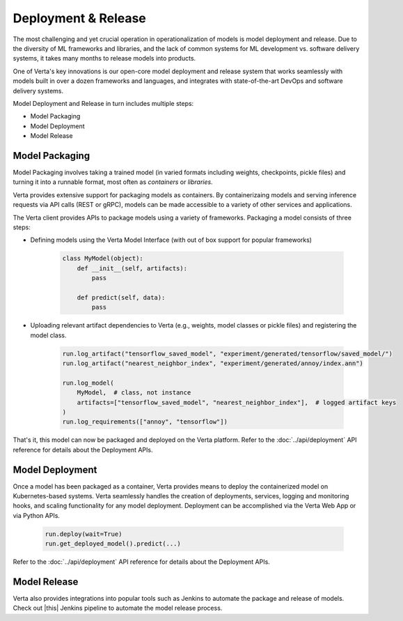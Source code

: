 Deployment & Release
====================

The most challenging and yet crucial operation in operationalization of models is model
deployment and release.
Due to the diversity of ML frameworks and libraries, and the lack of common systems
for ML development vs. software delivery systems, it takes many months to release models
into products.

One of Verta's key innovations is our open-core model deployment and release system that
works seamlessly with models built in over a dozen frameworks and languages, and integrates
with state-of-the-art DevOps and software delivery systems.

Model Deployment and Release in turn includes multiple steps:

* Model Packaging
* Model Deployment
* Model Release

..
    .. warning::
        Add a picture

===============
Model Packaging
===============

Model Packaging involves taking a trained model (in varied formats including weights, checkpoints, pickle
files) and turning it into a runnable format, most often as `containers` or `libraries.`

Verta provides extensive support for packaging models as containers.
By containerizaing models and serving inference requests via API calls (REST or gRPC), models can be made
accessible to a variety of other services and applications.

The Verta client provides APIs to package models using a variety of frameworks. Packaging a model consists
of three steps:

* Defining models using the Verta Model Interface (with out of box support for popular frameworks)

    .. code-block:: python

        class MyModel(object):
            def __init__(self, artifacts):
                pass

            def predict(self, data):
                pass

* Uploading relevant artifact dependencies to Verta (e.g., weights, model classes or pickle files) and registering the model class.

    .. code-block:: python

        run.log_artifact("tensorflow_saved_model", "experiment/generated/tensorflow/saved_model/")
        run.log_artifact("nearest_neighbor_index", "experiment/generated/annoy/index.ann")

        run.log_model(
            MyModel,  # class, not instance
            artifacts=["tensorflow_saved_model", "nearest_neighbor_index"],  # logged artifact keys
        )
        run.log_requirements(["annoy", "tensorflow"])

That's it, this model can now be packaged and deployed on the Verta platform.
Refer to the :doc:`../api/deployment` API reference for details about the Deployment APIs.

================
Model Deployment
================

Once a model has been packaged as a container, Verta provides means to deploy the containerized model
on Kubernetes-based systems.
Verta seamlessly handles the creation of deployments, services, logging and monitoring hooks, and
scaling functionality for any model deployment.
Deployment can be accomplished via the Verta Web App or via Python APIs.

    .. code-block:: python

        run.deploy(wait=True)
        run.get_deployed_model().predict(...)

Refer to the :doc:`../api/deployment` API reference for details about the Deployment APIs.

=============
Model Release
=============

Verta also provides integrations into popular tools such as Jenkins to automate the package and release
of models. Check out |this| Jenkins pipeline to automate the model release process.


.. |this| raw:: html

   <a href="https://github.com/VertaAI/modeldb/tree/master/demos/03-20-mdb-jenkins-prom" target="_blank">this</a>
